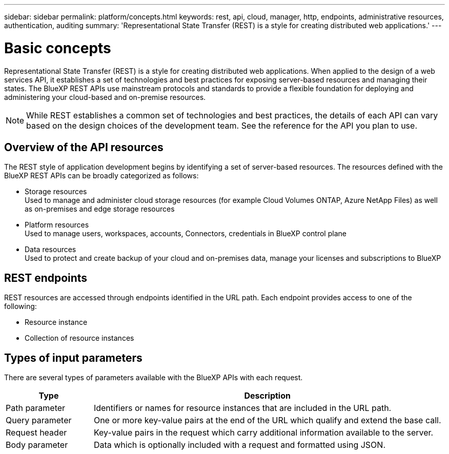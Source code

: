 ---
sidebar: sidebar
permalink: platform/concepts.html
keywords: rest, api, cloud, manager, http, endpoints, administrative resources, authentication, auditing
summary: 'Representational State Transfer (REST) is a style for creating distributed web applications.'
---

= Basic concepts
:hardbreaks:
:nofooter:
:icons: font
:linkattrs:
:imagesdir: ./media/

[.lead]
Representational State Transfer (REST) is a style for creating distributed web applications. When applied to the design of a web services API, it establishes a set of technologies and best practices for exposing server-based resources and managing their states. The BlueXP REST APIs use mainstream protocols and standards to provide a flexible foundation for deploying and administering your cloud-based and on-premise resources.

[NOTE]
While REST establishes a common set of technologies and best practices, the details of each API can vary based on the design choices of the development team. See the reference for the API you plan to use.

== Overview of the API resources

The REST style of application development begins by identifying a set of server-based resources. The resources defined with the BlueXP REST APIs can be broadly categorized as follows:

* Storage resources 
  Used to manage and administer cloud storage resources (for example Cloud Volumes ONTAP, Azure NetApp Files) as well as on-premises and edge storage resources

* Platform resources
  Used to manage users, workspaces, accounts, Connectors, credentials in BlueXP control plane

* Data resources
  Used to protect and create backup of your cloud and on-premises data, manage your licenses and subscriptions to BlueXP 

== REST endpoints

REST resources are accessed through endpoints identified in the URL path. Each endpoint provides access to one of the following:

* Resource instance
* Collection of resource instances


== Types of input parameters

There are several types of parameters available with the BlueXP APIs with each request.

[cols="20,80",options="header"]
|===
|Type
|Description
|Path parameter
|Identifiers or names for resource instances that are included in the URL path.
|Query parameter
|One or more key-value pairs at the end of the URL which qualify and extend the base call.
|Request header
|Key-value pairs in the request which carry additional information available to the server.
|Body parameter
|Data which is optionally included with a request and formatted using JSON.
|===

